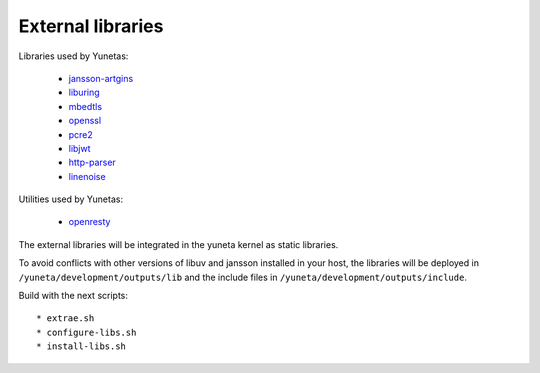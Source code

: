 External libraries
==================

Libraries used by Yunetas:

    - `jansson-artgins <https://github.com/artgins/jansson-artgins>`_
    - `liburing <https://github.com/axboe/liburing>`_
    - `mbedtls <https://github.com/Mbed-TLS/mbedtls>`_
    - `openssl <https://github.com/openssl/openssl>`_
    - `pcre2 <https://github.com/PCRE2Project/pcre2>`_
    - `libjwt <https://github.com/benmcollins/libjwt>`_
    - `http-parser <https://github.com/nodejs/http-parser>`_
    - `linenoise <https://github.com/antirez/linenoise>`_

Utilities used by Yunetas:

    - `openresty <https://github.com/openresty/openresty>`_

The external libraries will be integrated in the yuneta kernel as static libraries.

To avoid conflicts with other versions of libuv and jansson installed in your host,
the libraries will be deployed in ``/yuneta/development/outputs/lib``
and the include files in ``/yuneta/development/outputs/include``.

Build with the next scripts::

    * extrae.sh
    * configure-libs.sh
    * install-libs.sh
